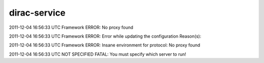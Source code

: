 ====================
dirac-service
====================

2011-12-04 16:56:33 UTC Framework ERROR: No proxy found 

2011-12-04 16:56:33 UTC Framework ERROR: Error while updating the configuration Reason(s):

2011-12-04 16:56:33 UTC Framework ERROR: 	Insane environment for protocol: No proxy found

2011-12-04 16:56:33 UTC NOT SPECIFIED FATAL: You must specify which server to run! 

